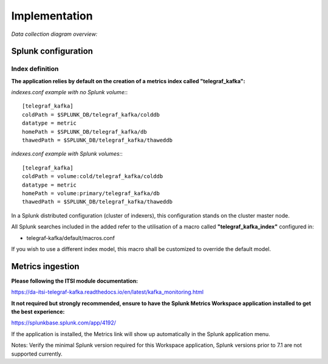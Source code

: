 Implementation
##############

*Data collection diagram overview:*

.. image:: img/draw.io/overview_diagram.png
   :alt: overview_diagram
   :align: center

Splunk configuration
====================

Index definition
----------------

**The application relies by default on the creation of a metrics index called "telegraf_kafka":**

*indexes.conf example with no Splunk volume:*::

   [telegraf_kafka]
   coldPath = $SPLUNK_DB/telegraf_kafka/colddb
   datatype = metric
   homePath = $SPLUNK_DB/telegraf_kafka/db
   thawedPath = $SPLUNK_DB/telegraf_kafka/thaweddb

*indexes.conf example with Splunk volumes:*::

   [telegraf_kafka]
   coldPath = volume:cold/telegraf_kafka/colddb
   datatype = metric
   homePath = volume:primary/telegraf_kafka/db
   thawedPath = $SPLUNK_DB/telegraf_kafka/thaweddb

In a Splunk distributed configuration (cluster of indexers), this configuration stands on the cluster master node.

All Splunk searches included in the added refer to the utilisation of a macro called **"telegraf_kafka_index"** configured in:

* telegraf-kafka/default/macros.conf

If you wish to use a different index model, this macro shall be customized to override the default model.

Metrics ingestion
=================

**Please following the ITSI module documentation:**

https://da-itsi-telegraf-kafka.readthedocs.io/en/latest/kafka_monitoring.html

**It not required but strongly recommended, ensure to have the Splunk Metrics Workspace application installed to get the best experience:**

https://splunkbase.splunk.com/app/4192/

If the application is installed, the Metrics link will show up automatically in the Splunk application menu.

Notes: Verify the minimal Splunk version required for this Workspace application, Splunk versions prior to 7.1 are not supported currently.
